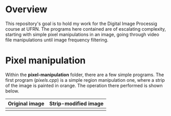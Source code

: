 * Overview
This repository's goal is to hold my work for the Digital Image Processig course at UFRN. The programs here contained are of escalating complexity, starting with simple pixel manipulations in an image, going through video file manipulations until image frequency filtering.
* Pixel manipulation
Within the *pixel-manipulation* folder, there are a few simple programs. The first program (/pixels.cpp/) is a simple region manipulation one, where a strip of the image is painted in orange. The operation there performed is shown below.

|----------------------+------------------------------------|
| Original image       | Strip-modified image               |
|----------------------+------------------------------------|
| [[./figuras/bolhas.png]] | [[./figuras/strip_modified_image.png]] |

